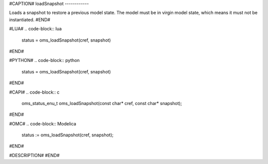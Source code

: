 #CAPTION#
loadSnapshot
------------

Loads a snapshot to restore a previous model state. The model must be in virgin model state, which means it must not be instantiated.
#END#

#LUA#
.. code-block:: lua

  status = oms_loadSnapshot(cref, snapshot)

#END#

#PYTHON#
.. code-block:: python

  status = oms_loadSnapshot(cref, snapshot)

#END#

#CAPI#
.. code-block:: c

  oms_status_enu_t oms_loadSnapshot(const char* cref, const char* snapshot);

#END#

#OMC#
.. code-block:: Modelica

  status := oms_loadSnapshot(cref, snapshot);

#END#

#DESCRIPTION#
#END#
